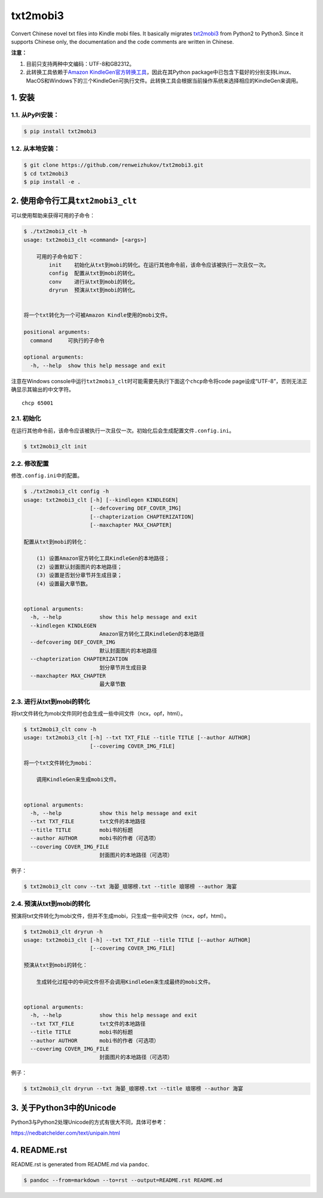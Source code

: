 txt2mobi3
=========

Convert Chinese novel txt files into Kindle mobi files. It basically
migrates `txt2mobi3 <https://github.com/ipconfiger/txt2mobi>`__ from
Python2 to Python3. Since it supports Chinese only, the documentation
and the code comments are written in Chinese.

**注意：**

(1) 目前只支持两种中文编码：UTF-8和GB2312。

(2) 此转换工具依赖于\ `Amazon
    KindleGen官方转换工具 <https://www.amazon.com/gp/feature.html?ie=UTF8&docId=1000765211>`__\ ，因此在其Python
    package中已包含下载好的分别支持Linux、MacOS和Windows下的三个KindleGen可执行文件。此转换工具会根据当前操作系统来选择相应的KindleGen来调用。

1. 安装
-------

1.1. 从PyPI安装：
~~~~~~~~~~~~~~~~~

.. code:: bash

    $ pip install txt2mobi3

1.2. 从本地安装：
~~~~~~~~~~~~~~~~~

.. code:: bash

    $ git clone https://github.com/renweizhukov/txt2mobi3.git
    $ cd txt2mobi3
    $ pip install -e .

2. 使用命令行工具\ ``txt2mobi3_clt``
------------------------------------

可以使用帮助来获得可用的子命令：

.. code:: bash

    $ ./txt2mobi3_clt -h
    usage: txt2mobi3_clt <command> [<args>]

        可用的子命令如下：
            init    初始化从txt到mobi的转化。在运行其他命令前，该命令应该被执行一次且仅一次。
            config  配置从txt到mobi的转化。
            conv    进行从txt到mobi的转化。
            dryrun  预演从txt到mobi的转化。


    将一个txt转化为一个可被Amazon Kindle使用的mobi文件。

    positional arguments:
      command     可执行的子命令

    optional arguments:
      -h, --help  show this help message and exit

注意在Windows
console中运行\ ``txt2mobi3_clt``\ 时可能需要先执行下面这个\ ``chcp``\ 命令将code
page设成“UTF-8”，否则无法正确显示其输出的中文字符。

::

    chcp 65001

2.1. 初始化
~~~~~~~~~~~

在运行其他命令前，该命令应该被执行一次且仅一次。初始化后会生成配置文件\ ``.config.ini``\ 。

.. code:: bash

    $ txt2mobi3_clt init

2.2. 修改配置
~~~~~~~~~~~~~

修改\ ``.config.ini``\ 中的配置。

.. code:: bash

    $ ./txt2mobi3_clt config -h
    usage: txt2mobi3_clt [-h] [--kindlegen KINDLEGEN]
                         [--defcoverimg DEF_COVER_IMG]
                         [--chapterization CHAPTERIZATION]
                         [--maxchapter MAX_CHAPTER]

    配置从txt到mobi的转化：

        (1) 设置Amazon官方转化工具KindleGen的本地路径；
        (2) 设置默认封面图片的本地路径；
        (3) 设置是否划分章节并生成目录；
        (4) 设置最大章节数。


    optional arguments:
      -h, --help            show this help message and exit
      --kindlegen KINDLEGEN
                            Amazon官方转化工具KindleGen的本地路径
      --defcoverimg DEF_COVER_IMG
                            默认封面图片的本地路径
      --chapterization CHAPTERIZATION
                            划分章节并生成目录
      --maxchapter MAX_CHAPTER
                            最大章节数

2.3. 进行从txt到mobi的转化
~~~~~~~~~~~~~~~~~~~~~~~~~~

将txt文件转化为mobi文件同时也会生成一些中间文件（ncx，opf，html）。

.. code:: bash

    $ txt2mobi3_clt conv -h
    usage: txt2mobi3_clt [-h] --txt TXT_FILE --title TITLE [--author AUTHOR]
                         [--coverimg COVER_IMG_FILE]

    将一个txt文件转化为mobi：

        调用KindleGen来生成mobi文件。


    optional arguments:
      -h, --help            show this help message and exit
      --txt TXT_FILE        txt文件的本地路径
      --title TITLE         mobi书的标题
      --author AUTHOR       mobi书的作者（可选项）
      --coverimg COVER_IMG_FILE
                            封面图片的本地路径（可选项）

例子：

.. code:: bash

    $ txt2mobi3_clt conv --txt 海晏_琅琊榜.txt --title 琅琊榜 --author 海宴

2.4. 预演从txt到mobi的转化
~~~~~~~~~~~~~~~~~~~~~~~~~~

预演将txt文件转化为mobi文件，但并不生成mobi，只生成一些中间文件（ncx，opf，html）。

.. code:: bash

    $ txt2mobi3_clt dryrun -h
    usage: txt2mobi3_clt [-h] --txt TXT_FILE --title TITLE [--author AUTHOR]
                         [--coverimg COVER_IMG_FILE]

    预演从txt到mobi的转化：

        生成转化过程中的中间文件但不会调用KindleGen来生成最终的mobi文件。


    optional arguments:
      -h, --help            show this help message and exit
      --txt TXT_FILE        txt文件的本地路径
      --title TITLE         mobi书的标题
      --author AUTHOR       mobi书的作者（可选项）
      --coverimg COVER_IMG_FILE
                            封面图片的本地路径（可选项）

例子：

.. code:: bash

    $ txt2mobi3_clt dryrun --txt 海晏_琅琊榜.txt --title 琅琊榜 --author 海宴

3. 关于Python3中的Unicode
-------------------------

Python3与Python2处理Unicode的方式有很大不同，具体可参考：

https://nedbatchelder.com/text/unipain.html

4. README.rst
-------------

README.rst is generated from README.md via ``pandoc``.

.. code:: bash

    $ pandoc --from=markdown --to=rst --output=README.rst README.md


